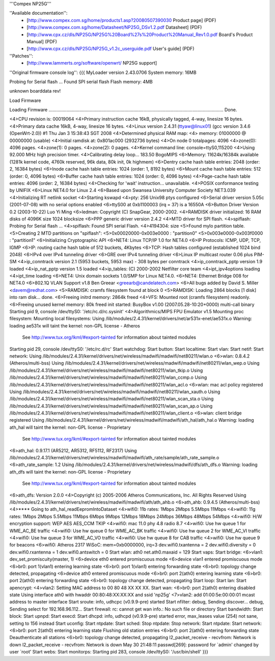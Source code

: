'''Compex NP25G'''

''Available documentation'':
 * [http://www.compex.com.sg/home/products1.asp?20080507390030 Product page] (PDF)
 * [http://www.compex.com.sg/home/Datasheet/NP25G_DSv1.2.pdf Datasheet] (PDF)
 * [http://www.cpx.cz/dls/NP25G/NP25G%20Board%27s%20Product%20Manual_Rev1.0.pdf Board's Product Manual] (PDF)
 * [http://www.cpx.cz/dls/NP25G/NP25G_v1.2c_userguide.pdf User's guide] (PDF)

''Patches'':
 * [http://www.lammerts.org/software/openwrt/ NP25G support]

''Original firmware console log'':
{{{
MyLoader version 2.43.0706
System memory: 16MB

Probing for Serial flash ...
Found SPI serial flash
Flash memory: 4MB

unknown boarddata rev!

Load Firmware

Loading Firmware ........................................................................................................................................ Done.

<4>CPU revision is: 00019064
<4>Primary instruction cache 16kB, physically tagged, 4-way, linesize 16 bytes.
<4>Primary data cache 16kB, 4-way, linesize 16 bytes.
<4>Linux version 2.4.31 (ttyaw@linux01) (gcc version 3.4.6 (OpenWrt-2.0)) #1 Thu Jan 3 15:38:43 SGT 2008
<4>Determined physical RAM map:
<4> memory: 01000000 @ 00000000 (usable)
<4>Initial ramdisk at: 0x801ac000 (2932736 bytes)
<4>On node 0 totalpages: 4096
<4>zone(0): 4096 pages.
<4>zone(1): 0 pages.
<4>zone(2): 0 pages.
<4>Kernel command line: console=ttyS0,115200
<4>Using 92.000 MHz high precision timer.
<4>Calibrating delay loop... 183.50 BogoMIPS
<6>Memory: 11624k/16384k available (1281k kernel code, 4760k reserved, 96k data, 80k init, 0k highmem)
<6>Dentry cache hash table entries: 2048 (order: 2, 16384 bytes)
<6>Inode cache hash table entries: 1024 (order: 1, 8192 bytes)
<6>Mount cache hash table entries: 512 (order: 0, 4096 bytes)
<6>Buffer cache hash table entries: 1024 (order: 0, 4096 bytes)
<4>Page-cache hash table entries: 4096 (order: 2, 16384 bytes)
<4>Checking for 'wait' instruction...  unavailable.
<4>POSIX conformance testing by UNIFIX
<6>Linux NET4.0 for Linux 2.4
<6>Based upon Swansea University Computer Society NET3.039
<4>Initializing RT netlink socket
<4>Starting kswapd
<4>pty: 256 Unix98 ptys configured
<6>Serial driver version 5.05c (2001-07-08) with no serial options enabled
<6>ttyS00 at 0xb1100003 (irq = 37) is a 16550A
<6>Button Driver Version 0.2 (2003-10-22) Luo Yi Ming
<6>ledman: Copyright (C) SnapGear, 2000-2002.
<4>RAMDISK driver initialized: 16 RAM disks of 4096K size 1024 blocksize
<6>PPP generic driver version 2.4.2
<4>MTD driver for SPI flash.
<4>spiflash: Probing for Serial flash ...
<4>spiflash: Found SPI serial Flash.
<4>4194304: size
<5>Found mylo partition table.
<5>Creating 2 MTD partitions on "spiflash":
<5>0x00020000-0x003e0000 : "partition0"
<5>0x003e0000-0x003f0000 : "partition1"
<6>Initializing Cryptographic API
<6>NET4: Linux TCP/IP 1.0 for NET4.0
<6>IP Protocols: ICMP, UDP, TCP, IGMP
<6>IP: routing cache hash table of 512 buckets, 4Kbytes
<6>TCP: Hash tables configured (established 1024 bind 2048)
<6>IPv4 over IPv4 tunneling driver
<6>GRE over IPv4 tunneling driver
<6>Linux IP multicast router 0.06 plus PIM-SM
<4>ip_conntrack version 2.1 (5953 buckets, 5953 max) - 308 bytes per conntrack
<4>ip_conntrack_pptp version 1.9 loaded
<4>ip_nat_pptp version 1.5 loaded
<4>ip_tables: (C) 2000-2002 Netfilter core team
<4>ipt_ipv4options loading
<4>ipt_time loading
<6>NET4: Unix domain sockets 1.0/SMP for Linux NET4.0.
<6>NET4: Ethernet Bridge 008 for NET4.0
<6>802.1Q VLAN Support v1.8 Ben Greear <greearb@candelatech.com>
<6>All bugs added by David S. Miller <davem@redhat.com>
<5>RAMDISK: cramfs filesystem found at block 0
<5>RAMDISK: Loading 2864 blocks [1 disk] into ram disk... done.
<6>Freeing initrd memory: 2864k freed
<4>VFS: Mounted root (cramfs filesystem) readonly.
<6>Freeing unused kernel memory: 80k freed
init started:  BusyBox v1.00 (2007.05.28-10:20+0000) multi-call binary
Starting pid 9, console /dev/ttyS0: '/etc/rc.d/rc.sysinit'
<4>Algorithmics/MIPS FPU Emulator v1.5
Mounting proc filesystem:
Mounting local filesystems:
Using /lib/modules/2.4.31/kernel/drivers/net/ar531x-enet/ae531x.o
Warning: loading ae531x will taint the kernel: non-GPL license - Atheros
  See http://www.tux.org/lkml/#export-tainted for information about tainted modules
Starting pid 29, console /dev/ttyS0: '/etc/rc.d/rc'
Start watchdog:
Start button:
Start localtime:
Start vlan:
Start netif:
Start network:
Using /lib/modules/2.4.31/kernel/drivers/net/wireless/madwifi/madwifi/net80211/wlan.o
<6>wlan: 0.8.4.2 (Atheros/multi-bss)
Using /lib/modules/2.4.31/kernel/drivers/net/wireless/madwifi/madwifi/net80211/wlan_wep.o
Using /lib/modules/2.4.31/kernel/drivers/net/wireless/madwifi/madwifi/net80211/wlan_tkip.o
Using /lib/modules/2.4.31/kernel/drivers/net/wireless/madwifi/madwifi/net80211/wlan_ccmp.o
Using /lib/modules/2.4.31/kernel/drivers/net/wireless/madwifi/madwifi/net80211/wlan_acl.o
<6>wlan: mac acl policy registered
Using /lib/modules/2.4.31/kernel/drivers/net/wireless/madwifi/madwifi/net80211/wlan_xauth.o
Using /lib/modules/2.4.31/kernel/drivers/net/wireless/madwifi/madwifi/net80211/wlan_scan_sta.o
Using /lib/modules/2.4.31/kernel/drivers/net/wireless/madwifi/madwifi/net80211/wlan_scan_ap.o
Using /lib/modules/2.4.31/kernel/drivers/net/wireless/madwifi/madwifi/net80211/wlan_client.o
<6>wlan: client bridge registered
Using /lib/modules/2.4.31/kernel/drivers/net/wireless/madwifi/madwifi/ath_hal/ath_hal.o
Warning: loading ath_hal will taint the kernel: non-GPL license - Proprietary
  See http://www.tux.org/lkml/#export-tainted for information about tainted modules
<6>ath_hal: 0.9.17.1 (AR5212, AR5312, RF5112, RF2317)
Using /lib/modules/2.4.31/kernel/drivers/net/wireless/madwifi/madwifi/ath_rate/sample/ath_rate_sample.o
<6>ath_rate_sample: 1.2
Using /lib/modules/2.4.31/kernel/drivers/net/wireless/madwifi/dfs/ath_dfs.o
Warning: loading ath_dfs will taint the kernel: non-GPL license - Proprietary
  See http://www.tux.org/lkml/#export-tainted for information about tainted modules
<6>ath_dfs: Version 2.0.0
<4>Copyright (c) 2005-2006 Atheros Communications, Inc. All Rights Reserved
Using /lib/modules/2.4.31/kernel/drivers/net/wireless/madwifi/madwifi/ath/ath_ahb.o
<6>ath_ahb: 0.9.4.5 (Atheros/multi-bss)
<4>**** Going to ath_hal_readEepromIntoDataset
<4>wifi0: 11b rates: 1Mbps 2Mbps 5.5Mbps 11Mbps
<4>wifi0: 11g rates: 1Mbps 2Mbps 5.5Mbps 11Mbps 6Mbps 9Mbps 12Mbps 18Mbps 24Mbps 36Mbps 48Mbps 54Mbps
<4>wifi0: H/W encryption support: WEP AES AES_CCM TKIP
<4>wifi0: mac 11.0 phy 4.8 radio 8.7
<4>wifi0: Use hw queue 1 for WME_AC_BE traffic
<4>wifi0: Use hw queue 0 for WME_AC_BK traffic
<4>wifi0: Use hw queue 2 for WME_AC_VI traffic
<4>wifi0: Use hw queue 3 for WME_AC_VO traffic
<4>wifi0: Use hw queue 8 for CAB traffic
<4>wifi0: Use hw queue 9 for beacons
<6>wifi0: Atheros 2317 WiSoC: mem=0xb0000000, irq=3
dev.wifi0.txantenna = 2
dev.wifi0.diversity = 0
dev.wifi0.rxantenna = 1
dev.wifi0.antswitch = 0
Start wlan:
ath0
net.ath0.maxaid = 129
Start vaps:
Start bridge:
<6>vlan1: dev_set_promiscuity(master, 1)
<6>device eth0 entered promiscuous mode
<6>device vlan1 entered promiscuous mode
<6>br0: port 1(vlan1) entering learning state
<6>br0: port 1(vlan1) entering forwarding state
<6>br0: topology change detected, propagating
<6>device ath0 entered promiscuous mode
<6>br0: port 2(ath0) entering learning state
<6>br0: port 2(ath0) entering forwarding state
<6>br0: topology change detected, propagating
Start loop:
Start lan:
Start apencrypt:
<4>vlan2: Setting MAC address to  00 80 48 XX XX XX.
Start wan:
<6>br0: port 2(ath0) entering disabled state
Using interface ath0 with hwaddr 00:80:48:XX:XX:XX and ssid 'np25g'
<7>vlan2: add 01:00:5e:00:00:01 mcast address to master interface
Start sroute:
info, udhcpc (v0.9.9-pre) started
Start nfilter:
debug, Sending discover...
debug, Sending select for 192.168.96.112...
Start firewall:
rc: cannot get wan info.: No such file or directory
Start bandwidth:
Start block:
Start upnpd:
Start execd:
Start dhcpd:
info, udhcpd (v0.9.9-pre) started
error, max_leases value (254) not sane, setting to 156 instead
Start uconfig:
Start ntpdate:
Start sched:
Stop ntpdate:
Stop network:
Start ntpdate:
Start network:
<6>br0: port 2(ath0) entering learning state
Flushing old station entries
<6>br0: port 2(ath0) entering forwarding state
Deauthenticate all stations
<6>br0: topology change detected, propagating
l2_packet_receive - recvfrom: Network is down
l2_packet_receive - recvfrom: Network is down
May 30 21:48:11 passwd[269]: password for `admin' changed by user `root'
Start webs:
Start monitorps:
Starting pid 283, console /dev/ttyS0: '/usr/bin/shell'
}}}
